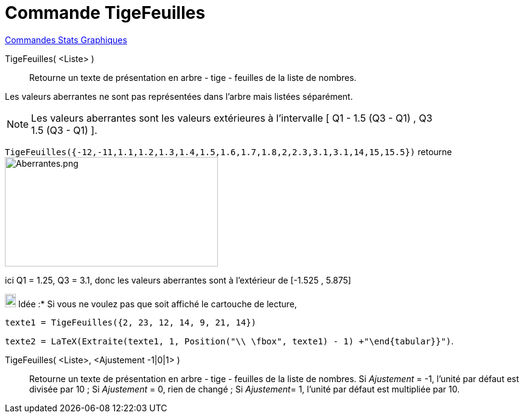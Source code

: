= Commande TigeFeuilles
:page-en: commands/StemPlot
ifdef::env-github[:imagesdir: /fr/modules/ROOT/assets/images]

xref:commands/Commandes_Stats_Graphiques.adoc[Commandes Stats Graphiques]

TigeFeuilles( <Liste> )::
  Retourne un texte de présentation en arbre - tige - feuilles de la liste de nombres.

Les valeurs [.underline]#aberrantes# ne sont pas représentées dans l'arbre mais listées séparément.

[NOTE]
====

Les valeurs [.underline]#aberrantes# sont les valeurs extérieures à l'intervalle [ Q1 - 1.5 (Q3 - Q1) , Q3 +
1.5 (Q3 - Q1) ].

====

[EXAMPLE]
====

`++TigeFeuilles({-12,-11,1.1,1.2,1.3,1.4,1.5,1.6,1.7,1.8,2,2.3,3.1,3.1,14,15,15.5})++` retourne
image:Aberrantes.png[Aberrantes.png,width=350,height=180]

ici Q1 = 1.25, Q3 = 3.1, donc les valeurs aberrantes sont à l'extérieur de [-1.525 , 5.875]

====



image:18px-Bulbgraph.png[Note,title="Note",width=18,height=22] Idée :* Si vous ne voulez pas que soit affiché le cartouche de lecture,

`++texte1 = TigeFeuilles({2, 23, 12, 14, 9, 21, 14})++`

`++texte2 = LaTeX(Extraite(texte1, 1, Position("\\ \fbox", texte1) - 1) +"\end{tabular}}")++`.





TigeFeuilles( <Liste>, <Ajustement -1|0|1> )::
  Retourne un texte de présentation en arbre - tige - feuilles de la liste de nombres.
  Si _Ajustement_ = -1, l'unité par défaut est divisée par 10 ;
  Si _Ajustement_ = 0, rien de changé ;
  Si __Ajustement__= 1, l'unité par défaut est multipliée par 10.
